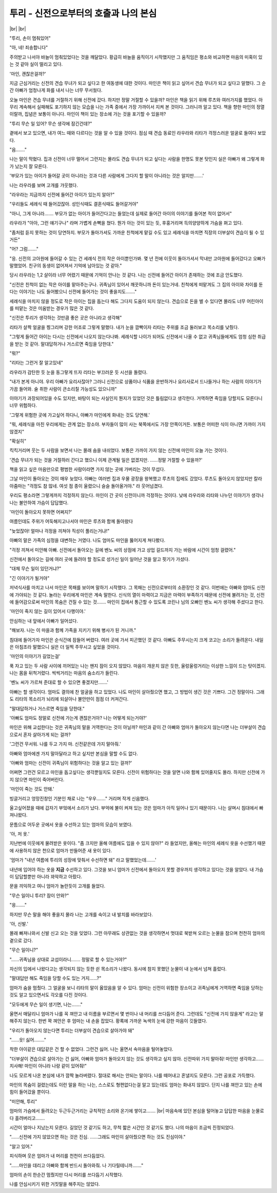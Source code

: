 투리 - 신전으로부터의 호출과 나의 본심
======================================

|br| |br|

"투리, 손이 멈춰있어"

"아, 네! 죄송합니다"

주의받고 나서야 바늘이 멈춰있었다는 것을 깨달았다. 황급히 바늘을 움직이기 시작했지만 그 움직임은 평소와 비교하면 마음의 미혹이 있는 것 같아 실이 떨리고 있다.

'마인, 괜찮은걸까?'

지금 근심거리는 신전의 견습 무녀가 되고 싶다고 한 여동생에 대한 것이다. 마인은 책이 읽고 싶어서 견습 무녀가 되고 싶다고 말했다. 그 순간 아빠가 엄청나게 화를 내서 나는 너무 무서웠다.

오늘 마인은 견습 무녀를 거절하기 위해 신전에 갔다. 하지만 정말 거절할 수 있을까? 마인은 책을 읽기 위해 루츠와 여러가지를 했었다. 아무리 계속해서 실패해도 포기하지 않는 모습을 나는 가족 중에서 가장 가까이서 지켜 본 것이다. 그러니까 알고 있다. 책을 향한 마인의 정열이랄까, 집념은 보통이 아니다. 마인이 책이 있는 장소에 가는 것을 포기할 수 있을까?

"투리 무슨 일 있어? 무슨 생각에 잠긴건데?"

곁에서 보고 있으면, 내가 여느 때와 다르다는 것을 알 수 있을 것이다. 점심 때 견습 동료인 라우라와 리타가 걱정스러운 얼굴로 들여다 보았다.

"음……."

나는 말이 막혔다. 집과 신전이 너무 멀어서 그런지는 몰라도 견습 무녀가 되고 싶다는 사람을 한명도 못본 탓인지 실은 아빠가 왜 그렇게 화가 났는지 잘 모른다.

'부모가 있는 아이가 들어갈 곳이 아니라는 것과 다른 사람에게 그다지 할 말이 아니라는 것은 알지만…….'

나는 라우라를 보며 고개를 갸웃했다.

"라우라는 지금까지 신전에 들어간 아이가 있는지 알아?"

"우리들도 세례식 때 들어갔잖아. 성인식때도 결혼식때도 들어갈거야"

"아니, 그게 아니라……. 부모가 없는 아이가 들어간다고는 들었는데 실제로 들어간 아이의 이야기를 들어본 적이 없어서"

라우라가 "아아, 그런 얘기구나" 라며 가볍게 손뼉을 쳤다. 뭔가 아는 것이 있는 듯, 후훙거리며 득의양양하게 가슴을 펴고 있다.

"좀처럼 듣지 못하는 것이 당연하지. 부모가 돌아가셔도 가까운 친척에게 맡길 수도 있고 세례식을 마치면 직장의 더부살이 견습이 될 수 있거든"

"어? 그럼……."

"응. 신전의 고아원에 들어갈 수 있는 건 세례식 전의 작은 아이뿐인가봐. 몇 년 전에 이웃이 돌아가셔서 막내만 고아원에 들어갔다고 오빠가 말했었어. 친구의 동생이 없어져서 기억에 남아있는 것 같아."

당시 라우라는 1,2 살이라 너무 어렸기 때문에 기억이 안나는 것 같다. 나는 신전에 들어간 아이가 존재하는 것에 조금 안도했다.

"신전은 친척이 없는 작은 아이를 맡아주는구나. 귀족님이 있어서 깨끗하니까 돈이 있는거네. 친척에게 떠맡겨도 그 집의 아이와 차이를 둔다는 이야기는 나도 들어봤으니 신전에 들어가는 것이 좋을지도……."

세례식을 마치지 않을 정도로 작은 아이는 집을 돕는다 해도 그다지 도움이 되지 않는다. 견습으로 돈을 벌 수 있다면 몰라도 너무 어린아이를 떠맡는 것은 미움받는 경우가 많은 것 같다.

"신전은 투리가 생각하는 것만큼 좋은 곳은 아니라고 생각해"

리타가 살짝 얼굴을 찡그리며 강한 어조로 그렇게 말했다. 내가 눈을 깜빡이자 리타는 주위를 조금 둘러보고 목소리를 낮췄다.

"그렇게 들어간 아이는 다시는 신전에서 나오지 않는다나봐. 세례식할 나이가 되어도 신전에서 나올 수 없고 귀족님들에게도 엄청 심한 취급을 받는 것 같아. 말대답하거나 거스르면 죽임을 당한대."

"뭐?"

"리타는 그런거 잘 알고있네"

라우라가 감탄한 듯 눈을 동그랗게 뜨자 리타는 부끄러운 듯 시선을 돌렸다.

"내가 본게 아니야. 우리 아빠가 요리사잖아? 그러니 신전으로 상품이나 식품을 운반하거나 요리사로서 드나들거나 하는 사람의 이야기가 가끔 들어와. 술 취한 사람이 큰소리칠 가능성도 있으니까"

이야기가 과장되어있을 수도 있지만, 바탕이 되는 사실인지 뭔지가 있었던 것은 틀림없다고 생각한다. 거역하면 죽임을 당할지도 모른다니 너무 위험하다.

'그렇게 위험한 곳에 가고싶어 하다니, 아빠가 마인에게 화내는 것도 당연해.'

"뭐, 세례식을 마친 우리에게는 관계 없는 장소야. 부자들이 많이 사는 북쪽에서도 가장 안쪽이거든. 보통은 어떠한 식이 아니면 가까이 가지 않겠지"

"확실히"

킥킥거리며 웃는 두 사람을 보면서 나는 몰래 숨을 내쉬었다. 보통은 가까이 가지 않는 신전에 마인이 오늘 가는 것이다.

'견습 무녀가 되는 것을 거절하러 간다고 했으니 이제 관계될 일은 없겠지만. ……정말 거절할 수 있을까?'

책을 읽고 싶은 마음만으로 평범한 사람이라면 가지 않는 곳에 가버리는 것이 무섭다.

그날 마인이 돌아오는 것이 매우 늦었다. 아빠는 여러번 집과 우물 광장을 왕복했고 루츠의 집에도 갔었다. 루츠도 돌아오지 않았지만 칼라 아줌마는 "걱정도 참 많네. 여섯 점 종이 울렸으니 슬슬 돌아올거야." 라 웃어넘겼다.

우리도 평소라면 그렇게까지 걱정하지 않는다. 마인이 간 곳이 신전이니까 걱정하는 것이다. 낮에 라우라와 리타와 나누던 이야기가 생각나 나는 불안하여 가슴이 답답했다.

'마인이 돌아오지 못하면 어쩌지?'

여름인데도 주위가 어둑해지고나서야 마인은 루츠와 함께 돌아왔다

"늦었잖아! 얼마나 걱정을 끼쳐야 직성이 풀리는거냐!"

아빠의 말은 가족의 심정을 대변하는 거였다. 나도 엄마도 마인을 뚫어지게 쳐다봤다.

"걱정 끼쳐서 미안해 아빠. 신전에서 돌아오는 길에 벤노 씨의 상점에 가고 상업 길드까지 가는 바람에 시간이 엄청 걸렸어."

신전에서 돌아오는 길에 여러 곳에 들려야 할 정도로 성가신 일이 일어난 것을 알고 핏기가 가셨다.

"대체 무슨 일이 있던거냐?"

"긴 이야기가 될거야"

저녁식사를 마치고 나서 마인은 목패를 보이며 말하기 시작했다. 그 목패는 신전으로부터의 소환장인 것 같다. 이번에는 아빠와 엄마도 신전에 가야되는 것 같다. 놀라는 우리에게 마인은 계속 말한다. 신식의 열이 마력이고 지금은 마력이 부족하기 때문에 신전에 불려가는 것, 신전에 들어감으로써 마인의 목숨은 건질 수 있는 것……. 마인이 집에서 통근할 수 있도록 코린나 님의 오빠인 벤노 씨가 생각해 주셨다고 한다.

'마인이 죽지 않는 길이 있어서 다행이야.'

안심하는 내 앞에서 아빠가 일어섰다.

"해보자. 나는 이 마을과 함께 가족을 지키기 위해 병사가 된 거니까."

침대에 들어가자 마인은 순식간에 잠들어 버렸다. 여러 곳에 가서 피곤했던 것 같다. 아빠도 주무시는지 크게 코고는 소리가 들려온다. 내일은 아침조라 말했으니 실은 더 일찍 주무시고 싶었을 것이다.

'마인의 이야기가 길었는걸'

푹 자고 있는 두 사람 사이에 끼어있는 나는 왠지 잠이 오지 않았다. 마음이 개운치 않은 듯한, 울렁울렁거리는 이상한 느낌이 드는 탓이겠지. 나는 몸을 뒤척거렸다. 씩씩거리는 마음의 숨소리가 들린다.

'벤노 씨가 가르쳐 준대로 할 수 있으면 좋겠지만…….'

아빠는 할 생각이다. 엄마도 결의에 찬 얼굴을 하고 있었다. 나도 마인이 살아줬으면 했고, 그 방법이 생긴 것은 기쁘다. 그건 정말이다. 그래도 리타의 목소리가 뇌리에 되살아나 불안만이 점점 더 커져간다.

"말대답하거나 거스르면 죽임을 당한대."

'아빠도 엄마도 정말로 신전에 가는게 괜찮은거아? 나는 어떻게 되는거야?'

마인은 위해 교섭한다는 것은 귀족님의 말을 거역한다는 것이 아닐까? 마인과 같이 간 아빠와 엄마가 돌아오지 않는다면 나는 더부살이 견습으로서 혼자 살아가게 되는 걸까?

'그런건 무서워. 나를 두고 가지 마. 신전같은데 가지 말아줘.'

아빠와 엄마에겐 가지 말아달라고 하고 싶지만 본심을 말할 수도 없다.

'아빠와 엄마는 신전이 귀족님이 위험하다는 것을 알고 있는 걸까?'

어쩌면 그런건 모르고 마인을 돕고싶다는 생각뿐일지도 모른다. 신전이 위험하다는 것을 알면 나와 함께 있어줄지도 몰라. 하지만 신전에 가지 않으면 마인이 죽어버린다.

'마인이 죽는 것도 안돼.'

빙글거리고 엉망진창인 기분인 채로 나는 "우우……." 거리며 작게 신음했다.

울고싶어졌을 때에 갑자기 부엌에서 소리가 났다. 부억에 불이 켜져 있는 것은 엄마가 아직 일어나 있기 때문이다. 나는 살며시 침대에서 빠져나왔다.

문틈으로 어두운 곳에서 옷을 수선하고 있는 엄마의 모습이 보였다.

'아, 저 옷.'

지난번에 이웃에게 물려받은 옷이다. "좀 크지만 올해 여름에도 입을 수 있지 않아?" 라 들었지만, 올해는 마인의 세례식 옷을 수선했기 때문에 사용하지 않은 천으로 엄마가 만들어준 새 옷이 있다.

'엄마가 "내년 여름에 투리의 성장에 맞춰서 수선하면 돼" 라고 말했었는데…….'

내년에 입어야 하는 옷을 **지금** 수선하고 있다. 그것을 보니 엄마가 신전에서 돌아오지 못할 경우까지 생각하고 있다는 것을 알았다. 내 가슴이 답답할뿐만 아니라 꽈악하고 아팠다.

문을 끼익하고 여니 엄마가 놀란듯이 고개를 들었다.

"무슨 일이니 투리? 잠이 안와?"

"응……."

하지만 무슨 말을 해야 좋을지 몰라 나는 고개를 숙이고 내 발치를 바라보았다.

'아, 신발.'

몰래 빠져나와서 신발 신고 오는 것을 잊었다. 그런 아무래도 상관없는 것을 생각하면서 멋대로 북받쳐 오르는 눈물을 참으며 천천히 엄마의 곁으로 갔다.

"무슨 일이니?"

"……귀족님을 상대로 교섭이라니……. 정말로 할 수 있는거야?"

자신의 입에서 나왔다고는 생각되지 않는 듯한 쉰 목소리가 나왔다. 동시에 참지 못했던 눈물이 내 눈에서 넘쳐 흘렀다.

"말대답만 해도 죽임을 당할 수도 있는 거지……?"

엄마가 숨을 멈췄다. 그 얼굴을 보니 리타의 말이 옳았음을 알 수 있다. 엄마는 신전이 위험한 장소이고 귀족님에게 거역하면 죽임을 당하는 것도 알고 있으면서도 각오를 다진 것이다.

"모두에게 무슨 일이 생기면, 나는……."

울면서 매달리니 엄마가 나를 꼭 껴안고 내 이름을 부르면서 몇 번이나 내 머리를 쓰다듬어 준다. 그런데도 "신전에 가지 않을게" 라고는 말해주지 않는다. 한번 꽉 껴안은 후 엄마는 내 손을 잡았다. 황록에 가까운 녹색의 눈에 강한 마음이 깃들였다.

"우리가 돌아오지 않는다면 투리는 더부살이 견습으로 살아가야 돼"

"……읏! 싫어…….."

착한 아이같은 대답같은 건 할 수 없었다. 그런건 싫어. 나는 울면서 속마음을 털어놓았다.

"더부살이 견습으로 살아가는 건 싫어, 아빠와 엄마가 돌아오지 않는 것도 생각하고 싶지 않아. 신전따위 가지 말아줘! 마인만 생각하고…… 치사해! 마인이 아니라 나랑 같이 있어줘!"

나도 모르게 나온 본심에 내가 깜짝 놀라버렸다. 절대로 해서는 안되는 말이다. 나를 떼어내고 혼낼지도 모른다. 그런 공포로 가득했다.

마인의 목숨이 걸렸는데도 이런 말을 하는 나는, 스스로도 형편없다는걸 알고 있는데도 엄마는 화내지 않았다. 단지 나를 껴안고 있는 손에 힘이 들어갔을 뿐이다.

"미안해, 투리"

엄마의 가슴에서 들려오는 두근두근거리는 규칙적인 소리와 온기에 쌓이고……. |br|
마음속에 있던 본심을 털어놓고 답답한 마음을 눈물로 다 흘려버리고…….

시간이 얼마나 지났는지 모른다. 길었던 것 같기도 하고, 무척 짧은 시간인 것 같기도 했다. 나의 마음이 조금씩 진정되었다.

"……신전에 가지 않았으면 하는 것은 진심. ……그래도 마인이 살아줬으면 하는 것도 진심이야."

"알고 있어."

피식하며 웃은 엄마가 내 머리를 천천이 쓰다듬었다.

"……마인을 데리고 아빠와 함께 반드시 돌아와줘. 나 기다릴테니까……."

엄마의 손이 한순간 멈췄지만 다시 머리를 쓰다듬기 시작했다.

나를 안심시키기 위한 거짓말을 해주지는 않았다.
